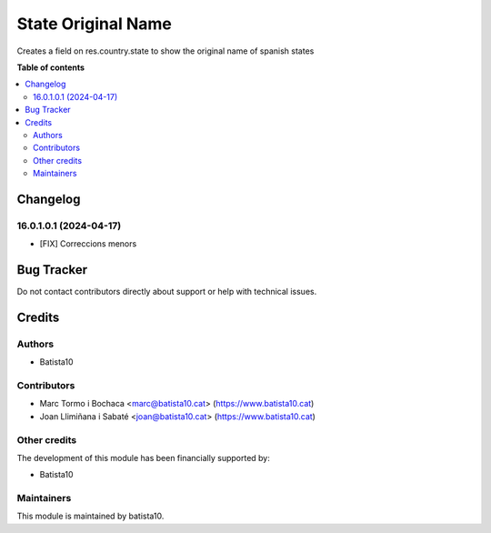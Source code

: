 ====================
State Original Name
====================

Creates a field on res.country.state to show the original name of spanish states

**Table of contents**

.. contents::
   :local:


Changelog
=========

16.0.1.0.1 (2024-04-17)
~~~~~~~~~~~~~~~~~~~~~~~

* [FIX] Correccions menors



Bug Tracker
===========

Do not contact contributors directly about support or help with technical issues.

Credits
=======

Authors
~~~~~~~

* Batista10

Contributors
~~~~~~~~~~~~

* Marc Tormo i Bochaca <marc@batista10.cat> (https://www.batista10.cat)
* Joan Llimiñana i Sabaté <joan@batista10.cat> (https://www.batista10.cat)


Other credits
~~~~~~~~~~~~~


The development of this module has been financially supported by:

* Batista10

Maintainers
~~~~~~~~~~~

This module is maintained by batista10.


